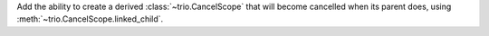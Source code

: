 Add the ability to create a derived :class:`~trio.CancelScope` that
will become cancelled when its parent does, using
:meth:`~trio.CancelScope.linked_child`.
